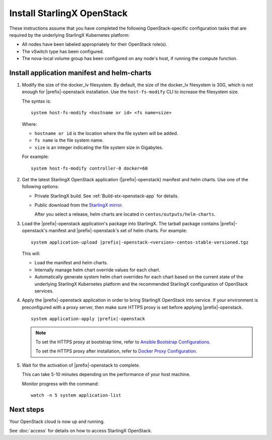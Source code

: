 ===========================
Install StarlingX OpenStack
===========================

These instructions assume that you have completed the following
OpenStack-specific configuration tasks that are required by the underlying
StarlingX Kubernetes platform:

* All nodes have been labeled appropriately for their OpenStack role(s).
* The vSwitch type has been configured.
* The nova-local volume group has been configured on any node's host, if running
  the compute function.

--------------------------------------------
Install application manifest and helm-charts
--------------------------------------------

#. Modify the size of the docker_lv filesystem. By default, the size of the
   docker_lv filesystem is 30G, which is not enough for |prefix|-openstack
   installation. Use the ``host-fs-modify`` CLI to increase the filesystem size.

   The syntax is:

   ::

    system host-fs-modify <hostname or id> <fs name=size>


   Where:

   *   ``hostname or id`` is the location where the file system will be added.
   *   ``fs name`` is the file system name.
   *   ``size`` is an integer indicating the file system size in Gigabytes.

   For example:

   ::

    system host-fs-modify controller-0 docker=60

#. Get the latest StarlingX OpenStack application (|prefix|-openstack) manifest and
   helm charts. Use one of the following options:

   *  Private StarlingX build. See :ref:`Build-stx-openstack-app` for details.
   *  Public download from the
      `StarlingX mirror <https://mirror.starlingx.windriver.com/mirror/starlingx/>`_.

      After you select a release, helm charts are located in ``centos/outputs/helm-charts``.

#. Load the |prefix|-openstack application's package into StarlingX. The tarball
   package contains |prefix|-openstack's manifest and
   |prefix|-openstack's set of helm charts. For example:

   .. parsed-literal::

        system application-upload |prefix|-openstack-<version>-centos-stable-versioned.tgz

   This will:

   * Load the manifest and helm charts.
   * Internally manage helm chart override values for each chart.
   * Automatically generate system helm chart overrides for each chart based on
     the current state of the underlying StarlingX Kubernetes platform and the
     recommended StarlingX configuration of OpenStack services.

#. Apply the |prefix|-openstack application in order to bring StarlingX OpenStack into
   service. If your environment is preconfigured with a proxy server, then
   make sure HTTPS proxy is set before applying |prefix|-openstack.

   .. parsed-literal::

         system application-apply |prefix|-openstack

   .. note::

        To set the HTTPS proxy at bootstrap time, refer to
        `Ansible Bootstrap Configurations <https://docs.starlingx.io/deploy_install_guides/r7_release/ansible_bootstrap_configs.html#docker-proxy>`_.

        To set the HTTPS proxy after installation, refer to
        `Docker Proxy Configuration <https://docs.starlingx.io/configuration/docker_proxy_config.html>`_.

#. Wait for the activation of |prefix|-openstack to complete.

   This can take 5-10 minutes depending on the performance of your host machine.

   Monitor progress with the command:

   ::

     watch -n 5 system application-list

----------
Next steps
----------

Your OpenStack cloud is now up and running.

See :doc:`access` for details on how to access StarlingX OpenStack.
